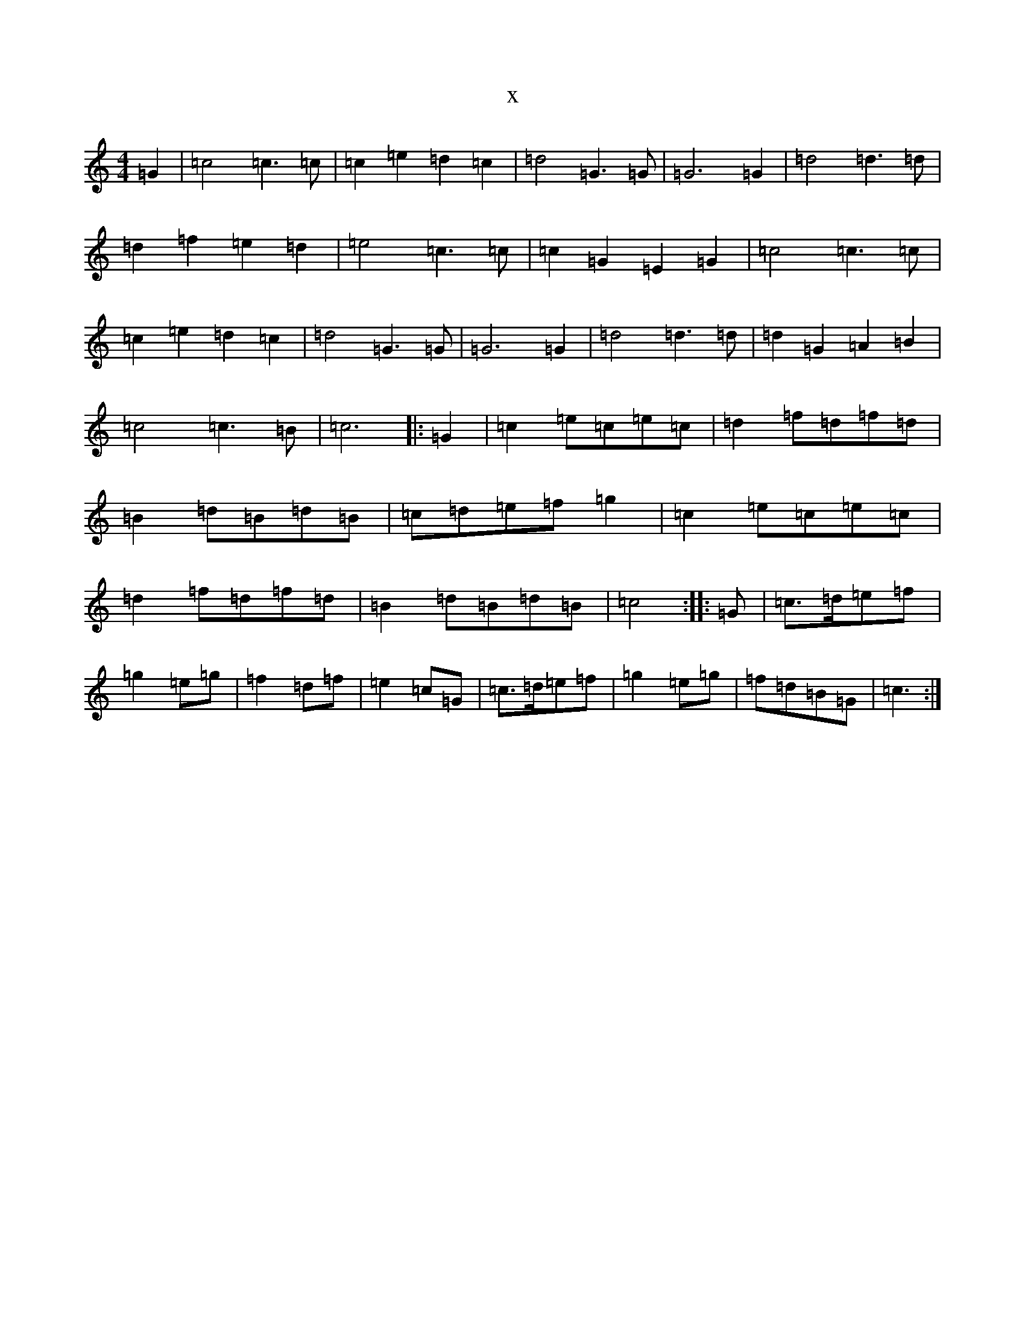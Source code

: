 X:15977
R: barndance
S: https://thesession.org/tunes/12266#setting12266
T:x
L:1/8
M:4/4
K: C Major
=G2|=c4=c3=c|=c2=e2=d2=c2|=d4=G3=G|=G6=G2|=d4=d3=d|=d2=f2=e2=d2|=e4=c3=c|=c2=G2=E2=G2|=c4=c3=c|=c2=e2=d2=c2|=d4=G3=G|=G6=G2|=d4=d3=d|=d2=G2=A2=B2|=c4=c3=B|=c6|:=G2|=c2=e=c=e=c|=d2=f=d=f=d|=B2=d=B=d=B|=c=d=e=f=g2|=c2=e=c=e=c|=d2=f=d=f=d|=B2=d=B=d=B|=c4:||:=G|=c>=d=e=f|=g2=e=g|=f2=d=f|=e2=c=G|=c>=d=e=f|=g2=e=g|=f=d=B=G|=c3:|